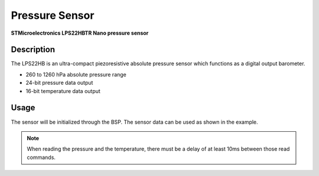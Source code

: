Pressure Sensor
===============
**STMicroelectronics LPS22HBTR Nano pressure sensor**

.. seealso::
    * `LPS22HBTR Datasheet <_static/datasheets/yggdrasil/LPS22HBTR.pdf>`_ 

Description
-----------

The LPS22HB is an ultra-compact piezoresistive
absolute pressure sensor which functions as a
digital output barometer.

* 260 to 1260 hPa absolute pressure range
* 24-bit pressure data output
* 16-bit temperature data output

Usage
-----

The sensor will be initialized through the BSP. The sensor data can be used as shown in the example. 

.. tabs::

    .. code-tab:: c

        // Get the pressure
        float pressure = yggdrasil_PressureSensor_GetPressure();
        printf("Pressure: %fhPa \n", pressure);

    .. code-tab:: cpp

        // Get the pressure
        auto pressure = bsp::ygg::prph::PressureSensor::getPressure();
        printf("Pressure: %fhPa \n", pressure);

.. tabs::

    .. code-tab:: c

        // Get the temperature
        auto temp = yggdrasil_PressureSensor_GetTemperature();
        printf("Temperature: %fC \n", temp);

    .. code-tab:: cpp

        // Get the temperature
        auto temp = bsp::ygg::prph::PressureSensor::getTemperature();
        printf("Temperature: %fC \n", temp);

.. note::

    When reading the pressure and the temperature, there must be a delay of at least 10ms between those read commands.

